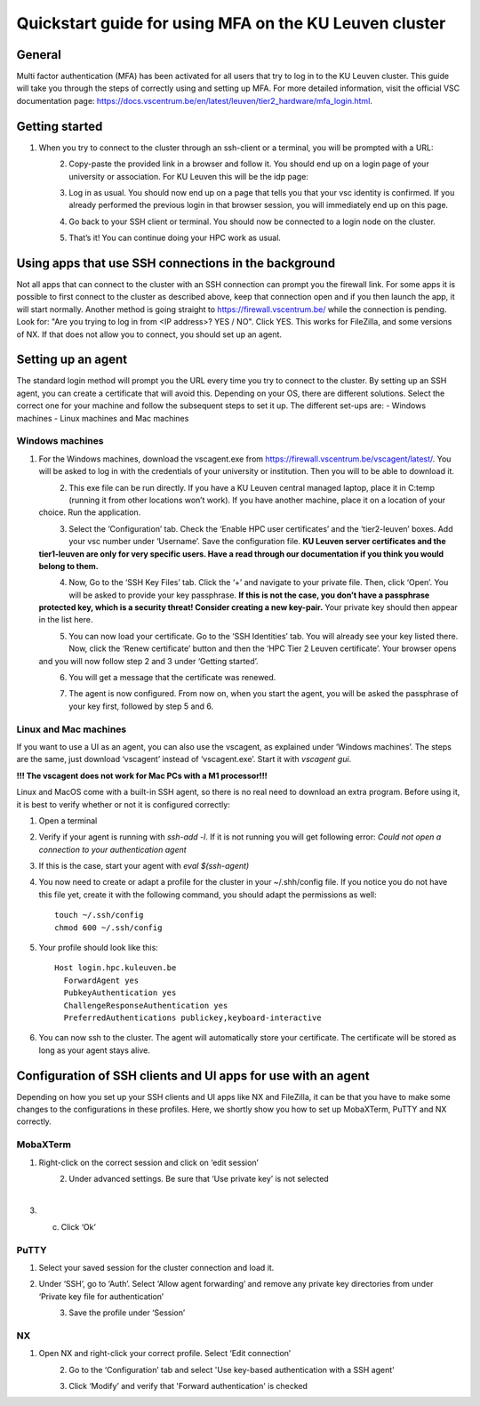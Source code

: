 Quickstart guide for using MFA on the KU Leuven cluster
=======================================================
General
-------
Multi factor authentication (MFA) has been activated for all users that try to log in to the KU Leuven cluster. This guide will take you
through the steps of correctly using and setting up MFA. For more detailed information, visit the
official VSC documentation page: https://docs.vscentrum.be/en/latest/leuven/tier2_hardware/mfa_login.html.

Getting started
---------------
#. When you try to connect to the cluster through an ssh-client or a terminal, you will be prompted with a URL:

   .. _firewall_link_mfa:
   .. figure:: mfa_quickstart/firewall_link_mfa.PNG
      :align: left
      :alt: firewall_link_mfa
#. Copy-paste the provided link in a browser and follow it. You should end up on a login page of your university or association. For KU Leuven this will be the idp page:

   .. _idp_page:
   .. figure:: mfa_quickstart/idp_page.PNG
      :align: left
      :alt: idp_page
#. Log in as usual. You should now end up on a page that tells you that your vsc identity is confirmed. If you already performed the previous login in that browser session, you will immediately end up on this page.

   .. _firewall_confirmed:
   .. figure:: mfa_quickstart/firewall_confirmed.PNG
      :align: left
      :alt: firewall_confirmed
#. Go back to your SSH client or terminal. You should now be connected to a login node on the cluster.    

   .. _login_node:
   .. figure:: mfa_quickstart/login_node.PNG
      :align: left
      :alt: login_node
#. That’s it! You can continue doing your HPC work as usual.

Using apps that use SSH connections in the background
-----------------------------------------------------
Not all apps that can connect to the cluster with an SSH connection can prompt you the firewall link. For some apps it is possible to first connect
to the cluster as described above, keep that connection open and if you then launch the app, it will start normally. Another method
is going straight to https://firewall.vscentrum.be/ while the connection is pending. Look for: "Are you trying to log in from <IP address>? YES / NO".
Click YES. This works for FileZilla, and some versions of NX. If that does not allow you to connect, you should set up an agent. 

Setting up an agent
-------------------
The standard login method will prompt you the URL every time you try to connect to the cluster. By setting up an SSH agent, you can create a
certificate that will avoid this. Depending on your OS, there are different solutions. Select the correct one for your machine and follow the
subsequent steps to set it up. The different set-ups are:
-	Windows machines
-	Linux machines and Mac machines 

Windows machines
~~~~~~~~~~~~~~~~
#. For the Windows machines, download the vscagent.exe from https://firewall.vscentrum.be/vscagent/latest/. You will be asked to log in with the credentials of your university or institution. Then you will to be able to download it.

   .. _vscagent_download:
   .. figure:: mfa_quickstart/vscagent_download.PNG
      :align: left
      :alt: vscagent_download
#. This exe file can be run directly. If you have a KU Leuven central managed laptop, place it in C:\temp (running it from other locations won’t work). If you have another machine, place it on a location of your choice. Run the application.

   .. _vscagent_app:
   .. figure:: mfa_quickstart/vscagent_app.PNG
      :align: left
      :alt: vscagent_app
#. Select the ‘Configuration’ tab. Check the ‘Enable HPC user certificates’ and the ‘tier2-leuven’ boxes. Add your vsc number under ‘Username’. Save the configuration file. **KU Leuven server certificates and the tier1-leuven are only for very specific users. Have a read through our documentation if you think you would belong to them.**

   .. _vscagent_config:
   .. figure:: mfa_quickstart/vscagent_config.PNG
      :align: left
      :alt: vscagent_config
#. Now, Go to the ‘SSH Key Files’ tab. Click the ‘+’ and navigate to your private file. Then, click ‘Open’. You will be asked to provide your key passphrase. **If this is not the case, you don’t have a passphrase protected key, which is a security threat! Consider creating a new key-pair.** Your private key should then appear in the list here.

   .. _vscagent_keys:
   .. figure:: mfa_quickstart/vscagent_keys.PNG
      :align: left
      :alt: vscagent_keys
#. You can now load your certificate. Go to the ‘SSH Identities’ tab. You will already see your key listed there. Now, click the ‘Renew certificate’ button and then the ‘HPC Tier 2 Leuven certificate’. Your browser opens and you will now follow step 2 and 3 under ‘Getting started’.

   .. _vscagent_renewcert:
   .. figure:: mfa_quickstart/vscagent_renewcert.PNG
      :align: left
      :alt: vscagent_renewcert 
#. You will get a message that the certificate was renewed.

   .. _vscagent_success:
   .. figure:: mfa_quickstart/vscagent_success.PNG
      :align: left
      :alt: vscagent_success    
#. The agent is now configured. From now on, when you start the agent, you will be asked the passphrase of your key first, followed by step 5 and 6.

Linux and Mac machines
~~~~~~~~~~~~~~~~~~~~~~
If you want to use a UI as an agent, you can also use the vscagent, as explained under ‘Windows machines’.
The steps are the same, just download ‘vscagent’ instead of ‘vscagent.exe’. Start it with `vscagent gui`.

**!!! The vscagent does not work for Mac PCs with a M1 processor!!!**

Linux and MacOS come with a built-in SSH agent, so there is no real need to download an extra program. Before using it,
it is best to verify whether or not it is configured correctly:

#. Open a terminal
#. Verify if your agent is running with `ssh-add -l`. If it is not running you will get following error: `Could not open a connection to your authentication agent`
#. If this is the case, start your agent with `eval $(ssh-agent)`
#. You now need to create or adapt a profile for the cluster in your ~/.shh/config file. If you notice you do not have this file yet, create it with the following command, you should adapt the permissions as well::

      touch ~/.ssh/config
      chmod 600 ~/.ssh/config
   
#. Your profile should look like this::

      Host login.hpc.kuleuven.be
        ForwardAgent yes
        PubkeyAuthentication yes
        ChallengeResponseAuthentication yes
        PreferredAuthentications publickey,keyboard-interactive
        
#. You can now ssh to the cluster. The agent will automatically store your certificate. The certificate will be stored as long as your agent stays alive.

Configuration of SSH clients and UI apps for use with an agent
--------------------------------------------------------------
Depending on how you set up your SSH clients and UI apps like NX and FileZilla, it can be that you have to make some changes to the configurations
in these profiles. Here, we shortly show you how to set up MobaXTerm, PuTTY and NX correctly.

MobaXTerm
~~~~~~~~~
#. Right-click on the correct session and click on ‘edit session’

   .. _moba_edit_session:
   .. figure:: mfa_quickstart/moba_edit_session.png
      :align: left
      :alt: moba_edit_session
#. Under advanced settings. Be sure that ‘Use private key’ is not selected

   .. _moba_priv:
   .. figure:: mfa_quickstart/moba_priv.PNG
      :align: left
      :alt: moba_priv
#. c.	Click ‘Ok’

PuTTY
~~~~~
#. Select your saved session for the cluster connection and load it.
#. Under ‘SSH’, go to ‘Auth’. Select ‘Allow agent forwarding’ and remove any private key directories from under ‘Private key file for authentication’

   .. _putty:
   .. figure:: mfa_quickstart/putty.png
      :align: left
      :alt: putty
#. Save the profile under ‘Session’

NX
~~
#. Open NX and right-click your correct profile. Select ‘Edit connection’

   .. _nx_profile:
   .. figure:: mfa_quickstart/nx_profile.png
      :align: left
      :alt: nx_profile  
#. Go to the ‘Configuration’ tab and select 'Use key-based authentication with a SSH agent'

   .. _nx_config:
   .. figure:: mfa_quickstart/nx_config.PNG
      :align: left
      :alt: nx_config  
#. Click ‘Modify’ and verify that 'Forward authentication' is checked

   .. _nx_mod:
   .. figure:: mfa_quickstart/nx_mod.PNG
      :align: left
      :alt: nx_mod
         
